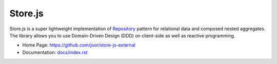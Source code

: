 ========
Store.js
========

Store.js is a super lightweight implementation of Repository_ pattern for relational data and composed nested aggregates.
The library allows you to use Domain-Driven Design (DDD) on client-side as well as reactive programming.

* Home Page: https://github.com/joor/store-js-external
* Documentation: `<docs/index.rst>`_

.. _Repository: http://martinfowler.com/eaaCatalog/repository.html
